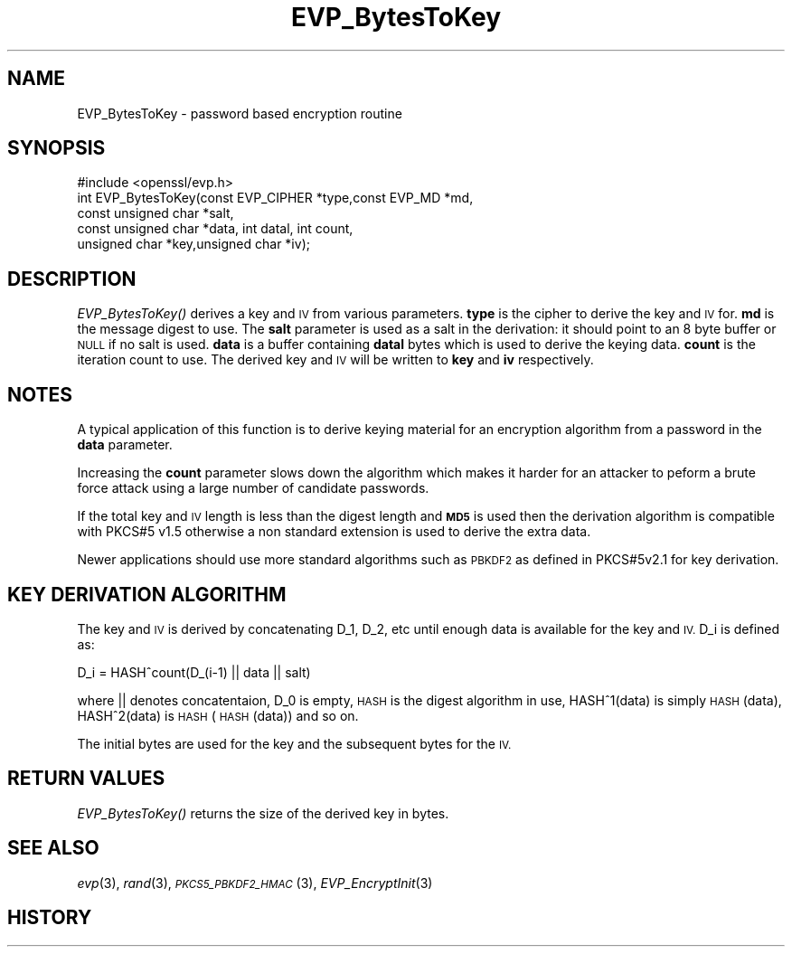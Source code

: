.\" Automatically generated by Pod::Man 2.28 (Pod::Simple 3.28)
.\"
.\" Standard preamble:
.\" ========================================================================
.de Sp \" Vertical space (when we can't use .PP)
.if t .sp .5v
.if n .sp
..
.de Vb \" Begin verbatim text
.ft CW
.nf
.ne \\$1
..
.de Ve \" End verbatim text
.ft R
.fi
..
.\" Set up some character translations and predefined strings.  \*(-- will
.\" give an unbreakable dash, \*(PI will give pi, \*(L" will give a left
.\" double quote, and \*(R" will give a right double quote.  \*(C+ will
.\" give a nicer C++.  Capital omega is used to do unbreakable dashes and
.\" therefore won't be available.  \*(C` and \*(C' expand to `' in nroff,
.\" nothing in troff, for use with C<>.
.tr \(*W-
.ds C+ C\v'-.1v'\h'-1p'\s-2+\h'-1p'+\s0\v'.1v'\h'-1p'
.ie n \{\
.    ds -- \(*W-
.    ds PI pi
.    if (\n(.H=4u)&(1m=24u) .ds -- \(*W\h'-12u'\(*W\h'-12u'-\" diablo 10 pitch
.    if (\n(.H=4u)&(1m=20u) .ds -- \(*W\h'-12u'\(*W\h'-8u'-\"  diablo 12 pitch
.    ds L" ""
.    ds R" ""
.    ds C` ""
.    ds C' ""
'br\}
.el\{\
.    ds -- \|\(em\|
.    ds PI \(*p
.    ds L" ``
.    ds R" ''
.    ds C`
.    ds C'
'br\}
.\"
.\" Escape single quotes in literal strings from groff's Unicode transform.
.ie \n(.g .ds Aq \(aq
.el       .ds Aq '
.\"
.\" If the F register is turned on, we'll generate index entries on stderr for
.\" titles (.TH), headers (.SH), subsections (.SS), items (.Ip), and index
.\" entries marked with X<> in POD.  Of course, you'll have to process the
.\" output yourself in some meaningful fashion.
.\"
.\" Avoid warning from groff about undefined register 'F'.
.de IX
..
.nr rF 0
.if \n(.g .if rF .nr rF 1
.if (\n(rF:(\n(.g==0)) \{
.    if \nF \{
.        de IX
.        tm Index:\\$1\t\\n%\t"\\$2"
..
.        if !\nF==2 \{
.            nr % 0
.            nr F 2
.        \}
.    \}
.\}
.rr rF
.\" ========================================================================
.\"
.IX Title "EVP_BytesToKey 3"
.TH EVP_BytesToKey 3 "2016-06-07" "LibreSSL " "LibreSSL"
.\" For nroff, turn off justification.  Always turn off hyphenation; it makes
.\" way too many mistakes in technical documents.
.if n .ad l
.nh
.SH "NAME"
EVP_BytesToKey \- password based encryption routine
.SH "SYNOPSIS"
.IX Header "SYNOPSIS"
.Vb 1
\& #include <openssl/evp.h>
\&
\& int EVP_BytesToKey(const EVP_CIPHER *type,const EVP_MD *md,
\&                       const unsigned char *salt,
\&                       const unsigned char *data, int datal, int count,
\&                       unsigned char *key,unsigned char *iv);
.Ve
.SH "DESCRIPTION"
.IX Header "DESCRIPTION"
\&\fIEVP_BytesToKey()\fR derives a key and \s-1IV\s0 from various parameters. \fBtype\fR is
the cipher to derive the key and \s-1IV\s0 for. \fBmd\fR is the message digest to use.
The \fBsalt\fR parameter is used as a salt in the derivation: it should point to
an 8 byte buffer or \s-1NULL\s0 if no salt is used. \fBdata\fR is a buffer containing
\&\fBdatal\fR bytes which is used to derive the keying data. \fBcount\fR is the
iteration count to use. The derived key and \s-1IV\s0 will be written to \fBkey\fR
and \fBiv\fR respectively.
.SH "NOTES"
.IX Header "NOTES"
A typical application of this function is to derive keying material for an
encryption algorithm from a password in the \fBdata\fR parameter.
.PP
Increasing the \fBcount\fR parameter slows down the algorithm which makes it
harder for an attacker to peform a brute force attack using a large number
of candidate passwords.
.PP
If the total key and \s-1IV\s0 length is less than the digest length and
\&\fB\s-1MD5\s0\fR is used then the derivation algorithm is compatible with PKCS#5 v1.5
otherwise a non standard extension is used to derive the extra data.
.PP
Newer applications should use more standard algorithms such as \s-1PBKDF2\s0 as
defined in PKCS#5v2.1 for key derivation.
.SH "KEY DERIVATION ALGORITHM"
.IX Header "KEY DERIVATION ALGORITHM"
The key and \s-1IV\s0 is derived by concatenating D_1, D_2, etc until
enough data is available for the key and \s-1IV.\s0 D_i is defined as:
.PP
.Vb 1
\&        D_i = HASH^count(D_(i\-1) || data || salt)
.Ve
.PP
where || denotes concatentaion, D_0 is empty, \s-1HASH\s0 is the digest
algorithm in use, HASH^1(data) is simply \s-1HASH\s0(data), HASH^2(data)
is \s-1HASH\s0(\s-1HASH\s0(data)) and so on.
.PP
The initial bytes are used for the key and the subsequent bytes for
the \s-1IV.\s0
.SH "RETURN VALUES"
.IX Header "RETURN VALUES"
\&\fIEVP_BytesToKey()\fR returns the size of the derived key in bytes.
.SH "SEE ALSO"
.IX Header "SEE ALSO"
\&\fIevp\fR\|(3), \fIrand\fR\|(3),
\&\s-1\fIPKCS5_PBKDF2_HMAC\s0\fR\|(3),
\&\fIEVP_EncryptInit\fR\|(3)
.SH "HISTORY"
.IX Header "HISTORY"
